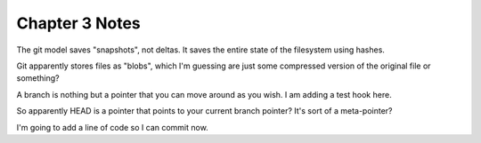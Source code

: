 Chapter 3 Notes
==================
The git model saves "snapshots", not deltas. It saves the entire state of the filesystem using hashes.

Git apparently stores files as "blobs", which I'm guessing are just some compressed version of the original file or something?

A branch is nothing but a pointer that you can move around as you wish. I am adding a test hook here.

So apparently HEAD is a pointer that points to your current branch pointer? It's sort of a meta-pointer?

I'm going to add a line of code so I can commit now.
